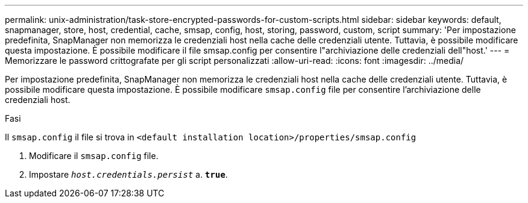 ---
permalink: unix-administration/task-store-encrypted-passwords-for-custom-scripts.html 
sidebar: sidebar 
keywords: default, snapmanager, store, host, credential, cache, smsap, config, host, storing, password, custom, script 
summary: 'Per impostazione predefinita, SnapManager non memorizza le credenziali host nella cache delle credenziali utente. Tuttavia, è possibile modificare questa impostazione. È possibile modificare il file smsap.config per consentire l"archiviazione delle credenziali dell"host.' 
---
= Memorizzare le password crittografate per gli script personalizzati
:allow-uri-read: 
:icons: font
:imagesdir: ../media/


[role="lead"]
Per impostazione predefinita, SnapManager non memorizza le credenziali host nella cache delle credenziali utente. Tuttavia, è possibile modificare questa impostazione. È possibile modificare `smsap.config` file per consentire l'archiviazione delle credenziali host.

.Fasi
Il `smsap.config` il file si trova in `<default installation location>/properties/smsap.config`

. Modificare il `smsap.config` file.
. Impostare `_host.credentials.persist_` a. `*true*`.

